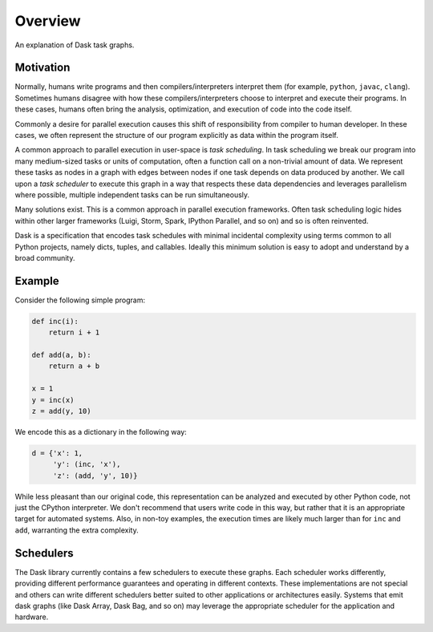 Overview
========

An explanation of Dask task graphs.


Motivation
----------

Normally, humans write programs and then compilers/interpreters interpret them
(for example, ``python``, ``javac``, ``clang``).  Sometimes humans disagree with how
these compilers/interpreters choose to interpret and execute their programs.
In these cases, humans often bring the analysis, optimization, and execution of
code into the code itself.

Commonly a desire for parallel execution causes this shift of responsibility
from compiler to human developer.  In these cases, we often represent the
structure of our program explicitly as data within the program itself.

A common approach to parallel execution in user-space is *task scheduling*.  In
task scheduling we break our program into many medium-sized tasks or units of
computation, often a function call on a non-trivial amount of data.  We
represent these tasks as nodes in a graph with edges between nodes if one task
depends on data produced by another.  We call upon a *task scheduler* to
execute this graph in a way that respects these data dependencies and leverages
parallelism where possible, multiple independent tasks can be run
simultaneously.

Many solutions exist.  This is a common approach in parallel execution
frameworks.  Often task scheduling logic hides within other larger frameworks
(Luigi, Storm, Spark, IPython Parallel, and so on) and so is often reinvented.

Dask is a specification that encodes task schedules with minimal incidental
complexity using terms common to all Python projects, namely dicts, tuples,
and callables.  Ideally this minimum solution is easy to adopt and understand
by a broad community.

Example
-------

.. image:: _static/dask-simple.png
   :height: 400px
   :alt: A simple dask dictionary
   :align: right


Consider the following simple program:

.. code-block:: python

   def inc(i):
       return i + 1

   def add(a, b):
       return a + b

   x = 1
   y = inc(x)
   z = add(y, 10)

We encode this as a dictionary in the following way:

.. code-block:: python

   d = {'x': 1,
        'y': (inc, 'x'),
        'z': (add, 'y', 10)}

While less pleasant than our original code, this representation can be analyzed
and executed by other Python code, not just the CPython interpreter.  We don't
recommend that users write code in this way, but rather that it is an
appropriate target for automated systems.  Also, in non-toy examples, the
execution times are likely much larger than for ``inc`` and ``add``, warranting
the extra complexity.


Schedulers
----------

The Dask library currently contains a few schedulers to execute these
graphs.  Each scheduler works differently, providing different performance
guarantees and operating in different contexts.  These implementations are not
special and others can write different schedulers better suited to other
applications or architectures easily.  Systems that emit dask graphs (like 
Dask Array, Dask Bag, and so on) may leverage the appropriate scheduler for
the application and hardware.

